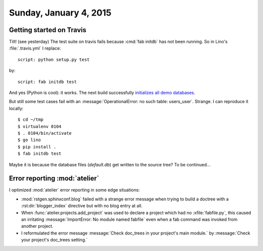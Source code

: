 =======================
Sunday, January 4, 2015
=======================

Getting started on Travis
=========================

Tilt! (see yesterday) The test suite on travis fails because :cmd:`fab
initdb` has not been running. So in Lino's :file:`.travis.yml` I
replace::

  script: python setup.py test 

by::

  script: fab initdb test

And yes (Python is cool): it works. The next build successfully
`initializes all demo databases
<https://travis-ci.org/lsaffre/lino/jobs/45813031>`_.  


But still some test cases fail with an :message:`OperationalError: no
such table: users_user`. Strange.  I can reproduce it locally::

  $ cd ~/tmp
  $ virtualenv 0104
  $ . 0104/bin/activate
  $ go lino
  $ pip install .
  $ fab initdb test

Maybe it is because the database files (`default.db`) get written to
the source tree?  To be continued...


Error reporting :mod:`atelier`
==============================

I optimized :mod:`atelier` error reporting in some edge situations:

- :mod:`rstgen.sphinxconf.blog` failed with a strange error message
  when trying to build a doctree with a :rst:dir:`blogger_index`
  directive but with no blog entry at all.

- When :func:`atelier.projects.add_project` was used to declare a
  project which had no :xfile:`fabfile.py`, this caused an irritating
  :message:`ImportError: No module named fabfile` even when a fab
  command was invoked from another project.

- I reformulated the error message :message:`Check doc_trees in your
  project's main module.` by :message:`Check your project's doc_trees
  setting.`


